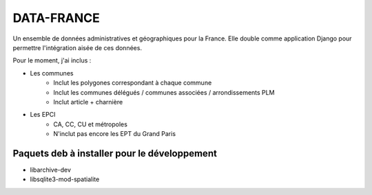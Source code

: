 DATA-FRANCE
===========

Un ensemble de données administratives et géographiques pour la France. Elle double comme application Django
pour permettre l'intégration aisée de ces données.

Pour le moment, j'ai inclus :

* Les communes
    * Inclut les polygones correspondant à chaque commune
    * Inclut les communes délégués / communes associées / arrondissements PLM
    * Inclut article + charnière
* Les EPCI
    * CA, CC, CU et métropoles
    * N'inclut pas encore les EPT du Grand Paris

Paquets deb à installer pour le développement
---------------------------------------------

- libarchive-dev
- libsqlite3-mod-spatialite
